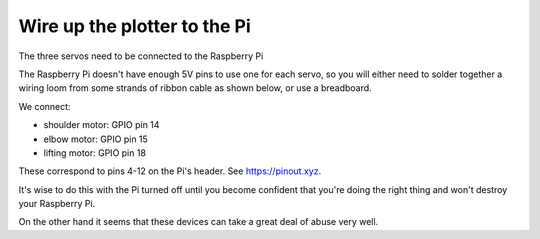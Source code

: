 .. _connect-servos:

Wire up the plotter to the Pi
=============================

The three servos need to be connected to the Raspberry Pi

The Raspberry Pi doesn't have enough 5V pins to use one for each servo, so you will either need to solder together a
wiring loom from some strands of ribbon cable as shown below, or use a breadboard.

.. image:: /images/loom.jpg
   :alt: 'Wiring loom'
   :class: 'main-visual'

We connect:

* shoulder motor: GPIO pin 14
* elbow motor: GPIO pin 15
* lifting motor: GPIO pin 18

These correspond to pins 4-12 on the Pi's header. See https://pinout.xyz.

.. image:: /images/pin-connections.jpg
   :alt: 'Pin connections'
   :class: 'main-visual'

It's wise to do this with the Pi turned off until you become confident that you're doing the right thing and won't
destroy your Raspberry Pi.

On the other hand it seems that these devices can take a great deal of abuse very well.

